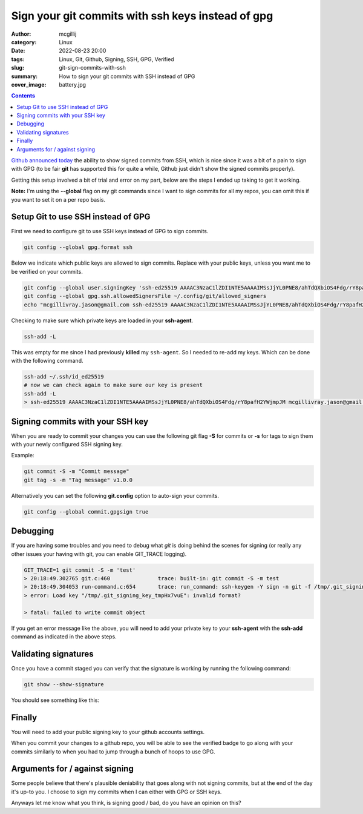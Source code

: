 Sign your git commits with ssh keys instead of gpg
##################################################

:author: mcgillij
:category: Linux
:date: 2022-08-23 20:00
:tags: Linux, Git, Github, Signing, SSH, GPG, Verified
:slug: git-sign-commits-with-ssh
:summary: How to sign your git commits with SSH instead of GPG
:cover_image: battery.jpg

.. contents::

`Github announced today <https://github.blog/changelog/2022-08-23-ssh-commit-verification-now-supported/>`_ the ability to show signed commits from SSH, which is nice since it was a bit of a pain to sign with GPG (to be fair **git** has supported this for quite a while, Github just didn't show the signed commits properly).

Getting this setup involved a bit of trial and error on my part, below are the steps I ended up taking to get it working.

**Note:** I'm using the **--global** flag on my git commands since I want to sign commits for all my repos, you can omit this if you want to set it on a per repo basis.

Setup Git to use SSH instead of GPG
-----------------------------------

First we need to configure git to use SSH keys instead of GPG to sign commits.

.. code-block:: bash

   git config --global gpg.format ssh

Below we indicate which public keys are allowed to sign commits. Replace with your public keys, unless you want me to be verified on your commits.

.. code-block:: bash
 
   git config --global user.signingKey 'ssh-ed25519 AAAAC3NzaC1lZDI1NTE5AAAAIMSsJjYL0PNE8/ahTdQXbiOS4Fdg/rY8pafH2YWjmpJM mcgillivray.jason@gmail.com'
   git config --global gpg.ssh.allowedSignersFile ~/.config/git/allowed_signers
   echo "mcgillivray.jason@gmail.com ssh-ed25519 AAAAC3NzaC1lZDI1NTE5AAAAIMSsJjYL0PNE8/ahTdQXbiOS4Fdg/rY8pafH2YWjmpJM" >> ~/.config/git/allowed_signers

Checking to make sure which private keys are loaded in your **ssh-agent**.

.. code-block:: bash

   ssh-add -L

This was empty for me since I had previously **killed** my ``ssh-agent``. So I needed to re-add my keys. Which can be done with the following command.

.. code-block:: bash

   ssh-add ~/.ssh/id_ed25519
   # now we can check again to make sure our key is present
   ssh-add -L
   > ssh-ed25519 AAAAC3NzaC1lZDI1NTE5AAAAIMSsJjYL0PNE8/ahTdQXbiOS4Fdg/rY8pafH2YWjmpJM mcgillivray.jason@gmail.com

Signing commits with your SSH key
---------------------------------

When you are ready to commit your changes you can use the following git flag **-S** for commits or **-s** for tags to sign them with your newly configured SSH signing key.

Example:

.. code-block:: bash

   git commit -S -m "Commit message"
   git tag -s -m "Tag message" v1.0.0

Alternatively you can set the following **git.config** option to auto-sign your commits.

.. code-block:: bash

   git config --global commit.gpgsign true

Debugging
---------

If you are having some troubles and you need to debug what `git` is doing behind the scenes for signing (or really any other issues your having with git, you can enable GIT_TRACE logging).

.. code-block:: bash

   GIT_TRACE=1 git commit -S -m 'test'
   > 20:18:49.302765 git.c:460               trace: built-in: git commit -S -m test
   > 20:18:49.304053 run-command.c:654       trace: run_command: ssh-keygen -Y sign -n git -f /tmp/.git_signing_key_tmpHx7vuE /tmp/.git_signing_buffer_tmpEwDNMQ
   > error: Load key "/tmp/.git_signing_key_tmpHx7vuE": invalid format?

   > fatal: failed to write commit object

If you get an error message like the above, you will need to add your private key to your **ssh-agent** with the **ssh-add** command as indicated in the above steps.

Validating signatures
---------------------

Once you have a commit staged you can verify that the signature is working by running the following command:

.. code-block:: bash

   git show --show-signature

You should see something like this:

.. image:: {static}/images/git-show-signature.png
   :alt: git show --show-signature

Finally
-------

You will need to add your public signing key to your github accounts settings.

.. image:: {static}/images/github_settings.png
   :alt: github settings

When you commit your changes to a github repo, you will be able to see the verified badge to go along with your commits similarly to when you had to jump through a bunch of hoops to use GPG.


.. image:: {static}/images/github-signed.png
    :alt: github signed

Arguments for / against signing
-------------------------------

Some people believe that there's plausible deniability that goes along with not signing commits, but at the end of the day it's up-to you. I choose to sign my commits when I can either with GPG or SSH keys.

Anyways let me know what you think, is signing good / bad, do you have an opinion on this?
